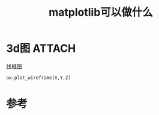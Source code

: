 #+title: matplotlib可以做什么
#+roam_tags: 
#+roam_alias: 

* 3d图 :ATTACH:
:PROPERTIES:
:ID:       d4c492a3-e187-486e-95b0-76918a97b43e
:END:
[[https://matplotlib.org/stable/tutorials/toolkits/mplot3d.html#wireframe-plots][线框图]]
[[attachment:_20210701_170419screenshot.png]]
#+begin_src python
ax.plot_wireframe(X,Y,Z)
#+end_src

* 参考
